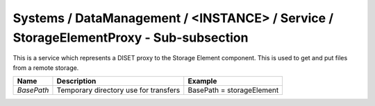 Systems / DataManagement / <INSTANCE> / Service / StorageElementProxy - Sub-subsection
======================================================================================

This is a service which represents a DISET proxy to the Storage Element component.
This is used to get and put files from a remote storage.

+------------+---------------------+---------------------------+
| **Name**   | **Description**     | **Example**               |
+------------+---------------------+---------------------------+
| *BasePath* | Temporary directory | BasePath = storageElement |
|            | use for transfers   |                           |
+------------+---------------------+---------------------------+
